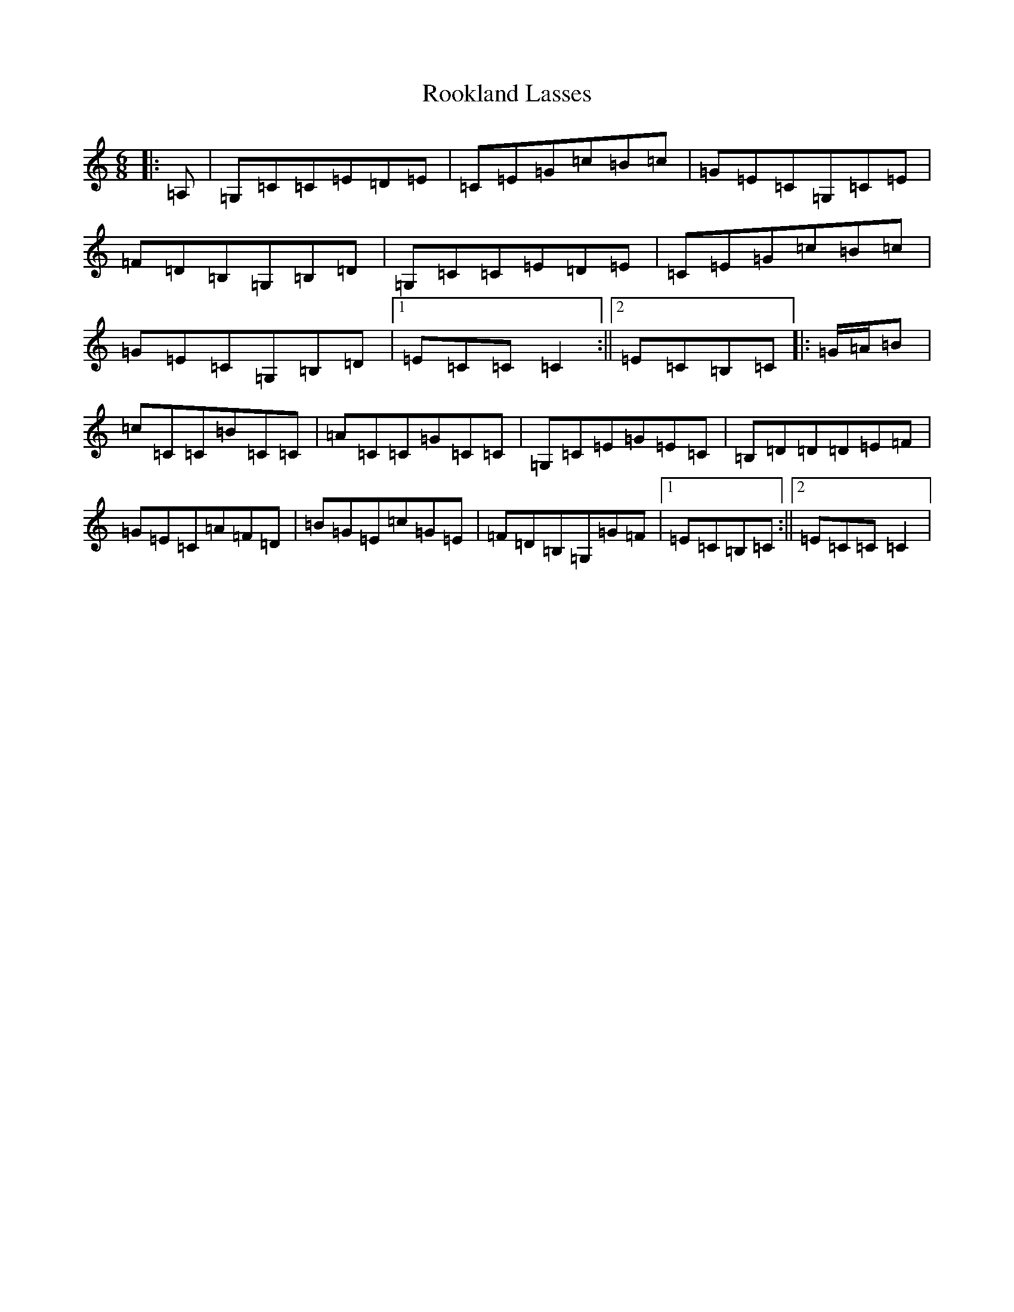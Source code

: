 X: 18479
T: Rookland Lasses
S: https://thesession.org/tunes/12491#setting20876
Z: G Major
R: jig
M: 6/8
L: 1/8
K: C Major
|:=A,|=G,=C=C=E=D=E|=C=E=G=c=B=c|=G=E=C=G,=C=E|=F=D=B,=G,=B,=D|=G,=C=C=E=D=E|=C=E=G=c=B=c|=G=E=C=G,=B,=D|1=E=C=C=C2:||2=E=C=B,=C|:=G/2=A/2=B|=c=C=C=B=C=C|=A=C=C=G=C=C|=G,=C=E=G=E=C|=B,=D=D=D=E=F|=G=E=C=A=F=D|=B=G=E=c=G=E|=F=D=B,=G,=G=F|1=E=C=B,=C:||2=E=C=C=C2|